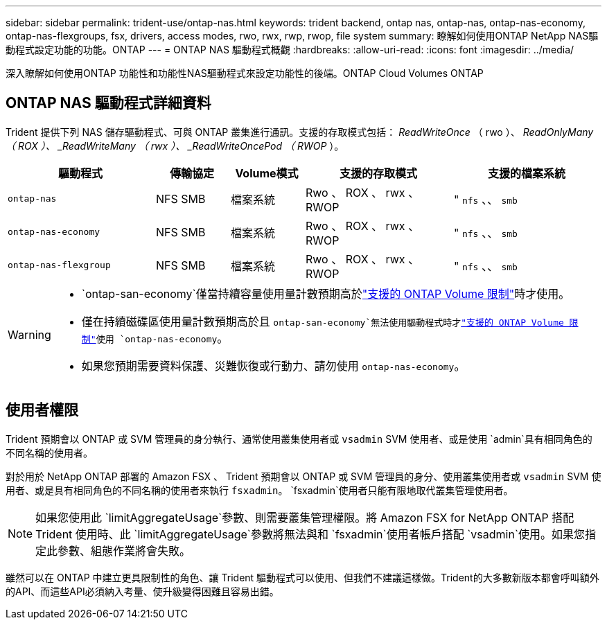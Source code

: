 ---
sidebar: sidebar 
permalink: trident-use/ontap-nas.html 
keywords: trident backend, ontap nas, ontap-nas, ontap-nas-economy, ontap-nas-flexgroups, fsx, drivers, access modes, rwo, rwx, rwp, rwop, file system 
summary: 瞭解如何使用ONTAP NetApp NAS驅動程式設定功能的功能。ONTAP 
---
= ONTAP NAS 驅動程式概觀
:hardbreaks:
:allow-uri-read: 
:icons: font
:imagesdir: ../media/


[role="lead"]
深入瞭解如何使用ONTAP 功能性和功能性NAS驅動程式來設定功能性的後端。ONTAP Cloud Volumes ONTAP



== ONTAP NAS 驅動程式詳細資料

Trident 提供下列 NAS 儲存驅動程式、可與 ONTAP 叢集進行通訊。支援的存取模式包括： _ReadWriteOnce_ （ rwo ）、 _ReadOnlyMany （ ROX ）、 _ReadWriteMany （ rwx ）、 _ReadWriteOncePod （ RWOP_ ）。

[cols="2, 1, 1, 2, 2"]
|===
| 驅動程式 | 傳輸協定 | Volume模式 | 支援的存取模式 | 支援的檔案系統 


| `ontap-nas`  a| 
NFS SMB
 a| 
檔案系統
 a| 
Rwo 、 ROX 、 rwx 、 RWOP
 a| 
" `nfs` 、、 `smb`



| `ontap-nas-economy`  a| 
NFS SMB
 a| 
檔案系統
 a| 
Rwo 、 ROX 、 rwx 、 RWOP
 a| 
" `nfs` 、、 `smb`



| `ontap-nas-flexgroup`  a| 
NFS SMB
 a| 
檔案系統
 a| 
Rwo 、 ROX 、 rwx 、 RWOP
 a| 
" `nfs` 、、 `smb`

|===
[WARNING]
====
*  `ontap-san-economy`僅當持續容量使用量計數預期高於link:https://docs.netapp.com/us-en/ontap/volumes/storage-limits-reference.html["支援的 ONTAP Volume 限制"^]時才使用。
* 僅在持續磁碟區使用量計數預期高於且 `ontap-san-economy`無法使用驅動程式時才link:https://docs.netapp.com/us-en/ontap/volumes/storage-limits-reference.html["支援的 ONTAP Volume 限制"^]使用 `ontap-nas-economy`。
* 如果您預期需要資料保護、災難恢復或行動力、請勿使用 `ontap-nas-economy`。


====


== 使用者權限

Trident 預期會以 ONTAP 或 SVM 管理員的身分執行、通常使用叢集使用者或 `vsadmin` SVM 使用者、或是使用 `admin`具有相同角色的不同名稱的使用者。

對於用於 NetApp ONTAP 部署的 Amazon FSX 、 Trident 預期會以 ONTAP 或 SVM 管理員的身分、使用叢集使用者或 `vsadmin` SVM 使用者、或是具有相同角色的不同名稱的使用者來執行 `fsxadmin`。 `fsxadmin`使用者只能有限地取代叢集管理使用者。


NOTE: 如果您使用此 `limitAggregateUsage`參數、則需要叢集管理權限。將 Amazon FSX for NetApp ONTAP 搭配 Trident 使用時、此 `limitAggregateUsage`參數將無法與和 `fsxadmin`使用者帳戶搭配 `vsadmin`使用。如果您指定此參數、組態作業將會失敗。

雖然可以在 ONTAP 中建立更具限制性的角色、讓 Trident 驅動程式可以使用、但我們不建議這樣做。Trident的大多數新版本都會呼叫額外的API、而這些API必須納入考量、使升級變得困難且容易出錯。
